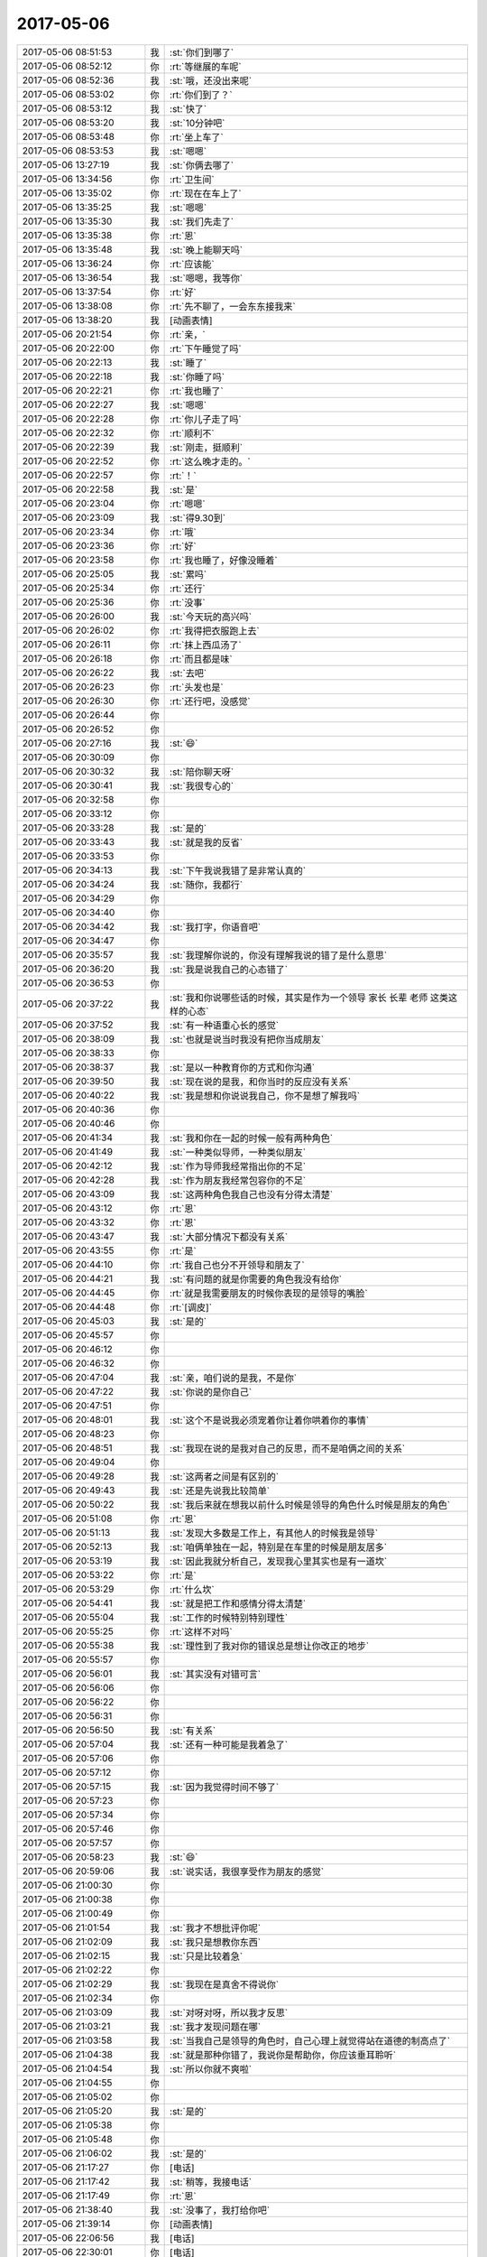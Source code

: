 2017-05-06
-------------

.. list-table::
   :widths: 25, 1, 60

   * - 2017-05-06 08:51:53
     - 我
     - :st:`你们到哪了`
   * - 2017-05-06 08:52:12
     - 你
     - :rt:`等继展的车呢`
   * - 2017-05-06 08:52:36
     - 我
     - :st:`哦，还没出来呢`
   * - 2017-05-06 08:53:02
     - 你
     - :rt:`你们到了？`
   * - 2017-05-06 08:53:12
     - 我
     - :st:`快了`
   * - 2017-05-06 08:53:20
     - 我
     - :st:`10分钟吧`
   * - 2017-05-06 08:53:48
     - 你
     - :rt:`坐上车了`
   * - 2017-05-06 08:53:53
     - 我
     - :st:`嗯嗯`
   * - 2017-05-06 13:27:19
     - 我
     - :st:`你俩去哪了`
   * - 2017-05-06 13:34:56
     - 你
     - :rt:`卫生间`
   * - 2017-05-06 13:35:02
     - 你
     - :rt:`现在在车上了`
   * - 2017-05-06 13:35:25
     - 我
     - :st:`嗯嗯`
   * - 2017-05-06 13:35:30
     - 我
     - :st:`我们先走了`
   * - 2017-05-06 13:35:38
     - 你
     - :rt:`恩`
   * - 2017-05-06 13:35:48
     - 我
     - :st:`晚上能聊天吗`
   * - 2017-05-06 13:36:24
     - 你
     - :rt:`应该能`
   * - 2017-05-06 13:36:54
     - 我
     - :st:`嗯嗯，我等你`
   * - 2017-05-06 13:37:54
     - 你
     - :rt:`好`
   * - 2017-05-06 13:38:08
     - 你
     - :rt:`先不聊了，一会东东接我来`
   * - 2017-05-06 13:38:20
     - 我
     - [动画表情]
   * - 2017-05-06 20:21:54
     - 你
     - :rt:`亲，`
   * - 2017-05-06 20:22:00
     - 你
     - :rt:`下午睡觉了吗`
   * - 2017-05-06 20:22:13
     - 我
     - :st:`睡了`
   * - 2017-05-06 20:22:18
     - 我
     - :st:`你睡了吗`
   * - 2017-05-06 20:22:21
     - 你
     - :rt:`我也睡了`
   * - 2017-05-06 20:22:27
     - 我
     - :st:`嗯嗯`
   * - 2017-05-06 20:22:28
     - 你
     - :rt:`你儿子走了吗`
   * - 2017-05-06 20:22:32
     - 你
     - :rt:`顺利不`
   * - 2017-05-06 20:22:39
     - 我
     - :st:`刚走，挺顺利`
   * - 2017-05-06 20:22:52
     - 你
     - :rt:`这么晚才走的。`
   * - 2017-05-06 20:22:57
     - 你
     - :rt:`！`
   * - 2017-05-06 20:22:58
     - 我
     - :st:`是`
   * - 2017-05-06 20:23:04
     - 你
     - :rt:`嗯嗯`
   * - 2017-05-06 20:23:09
     - 我
     - :st:`得9.30到`
   * - 2017-05-06 20:23:34
     - 你
     - :rt:`哦`
   * - 2017-05-06 20:23:36
     - 你
     - :rt:`好`
   * - 2017-05-06 20:23:58
     - 你
     - :rt:`我也睡了，好像没睡着`
   * - 2017-05-06 20:25:05
     - 我
     - :st:`累吗`
   * - 2017-05-06 20:25:34
     - 你
     - :rt:`还行`
   * - 2017-05-06 20:25:36
     - 你
     - :rt:`没事`
   * - 2017-05-06 20:26:00
     - 我
     - :st:`今天玩的高兴吗`
   * - 2017-05-06 20:26:02
     - 你
     - :rt:`我得把衣服跑上去`
   * - 2017-05-06 20:26:11
     - 你
     - :rt:`抹上西瓜汤了`
   * - 2017-05-06 20:26:18
     - 你
     - :rt:`而且都是味`
   * - 2017-05-06 20:26:22
     - 我
     - :st:`去吧`
   * - 2017-05-06 20:26:23
     - 你
     - :rt:`头发也是`
   * - 2017-05-06 20:26:30
     - 你
     - :rt:`还行吧，没感觉`
   * - 2017-05-06 20:26:44
     - 你
     - .. raw:: html
       
          <audio controls="controls"><source src="_static/mp3/151962.mp3" type="audio/mpeg" />不能播放语音</audio>
   * - 2017-05-06 20:26:52
     - 你
     - .. raw:: html
       
          <audio controls="controls"><source src="_static/mp3/151963.mp3" type="audio/mpeg" />不能播放语音</audio>
   * - 2017-05-06 20:27:16
     - 我
     - :st:`😄`
   * - 2017-05-06 20:30:09
     - 你
     - .. raw:: html
       
          <audio controls="controls"><source src="_static/mp3/151965.mp3" type="audio/mpeg" />不能播放语音</audio>
   * - 2017-05-06 20:30:32
     - 我
     - :st:`陪你聊天呀`
   * - 2017-05-06 20:30:41
     - 我
     - :st:`我很专心的`
   * - 2017-05-06 20:32:58
     - 你
     - .. raw:: html
       
          <audio controls="controls"><source src="_static/mp3/151968.mp3" type="audio/mpeg" />不能播放语音</audio>
   * - 2017-05-06 20:33:12
     - 你
     - .. raw:: html
       
          <audio controls="controls"><source src="_static/mp3/151969.mp3" type="audio/mpeg" />不能播放语音</audio>
   * - 2017-05-06 20:33:28
     - 我
     - :st:`是的`
   * - 2017-05-06 20:33:43
     - 我
     - :st:`就是我的反省`
   * - 2017-05-06 20:33:53
     - 你
     - .. raw:: html
       
          <audio controls="controls"><source src="_static/mp3/151972.mp3" type="audio/mpeg" />不能播放语音</audio>
   * - 2017-05-06 20:34:13
     - 我
     - :st:`下午我说我错了是非常认真的`
   * - 2017-05-06 20:34:24
     - 我
     - :st:`随你，我都行`
   * - 2017-05-06 20:34:29
     - 你
     - .. raw:: html
       
          <audio controls="controls"><source src="_static/mp3/151975.mp3" type="audio/mpeg" />不能播放语音</audio>
   * - 2017-05-06 20:34:40
     - 你
     - .. raw:: html
       
          <audio controls="controls"><source src="_static/mp3/151976.mp3" type="audio/mpeg" />不能播放语音</audio>
   * - 2017-05-06 20:34:42
     - 我
     - :st:`我打字，你语音吧`
   * - 2017-05-06 20:34:47
     - 你
     - .. raw:: html
       
          <audio controls="controls"><source src="_static/mp3/151978.mp3" type="audio/mpeg" />不能播放语音</audio>
   * - 2017-05-06 20:35:57
     - 我
     - :st:`我理解你说的，你没有理解我说的错了是什么意思`
   * - 2017-05-06 20:36:20
     - 我
     - :st:`我是说我自己的心态错了`
   * - 2017-05-06 20:36:53
     - 你
     - .. raw:: html
       
          <audio controls="controls"><source src="_static/mp3/151981.mp3" type="audio/mpeg" />不能播放语音</audio>
   * - 2017-05-06 20:37:22
     - 我
     - :st:`我和你说哪些话的时候，其实是作为一个领导 家长 长辈 老师 这类这样的心态`
   * - 2017-05-06 20:37:52
     - 我
     - :st:`有一种语重心长的感觉`
   * - 2017-05-06 20:38:09
     - 我
     - :st:`也就是说当时我没有把你当成朋友`
   * - 2017-05-06 20:38:33
     - 你
     - .. raw:: html
       
          <audio controls="controls"><source src="_static/mp3/151985.mp3" type="audio/mpeg" />不能播放语音</audio>
   * - 2017-05-06 20:38:37
     - 我
     - :st:`是以一种教育你的方式和你沟通`
   * - 2017-05-06 20:39:50
     - 我
     - :st:`现在说的是我，和你当时的反应没有关系`
   * - 2017-05-06 20:40:22
     - 我
     - :st:`我是想和你说说我自己，你不是想了解我吗`
   * - 2017-05-06 20:40:36
     - 你
     - .. raw:: html
       
          <audio controls="controls"><source src="_static/mp3/151989.mp3" type="audio/mpeg" />不能播放语音</audio>
   * - 2017-05-06 20:40:46
     - 你
     - .. raw:: html
       
          <audio controls="controls"><source src="_static/mp3/151990.mp3" type="audio/mpeg" />不能播放语音</audio>
   * - 2017-05-06 20:41:34
     - 我
     - :st:`我和你在一起的时候一般有两种角色`
   * - 2017-05-06 20:41:49
     - 我
     - :st:`一种类似导师，一种类似朋友`
   * - 2017-05-06 20:42:12
     - 我
     - :st:`作为导师我经常指出你的不足`
   * - 2017-05-06 20:42:28
     - 我
     - :st:`作为朋友我经常包容你的不足`
   * - 2017-05-06 20:43:09
     - 我
     - :st:`这两种角色我自己也没有分得太清楚`
   * - 2017-05-06 20:43:12
     - 你
     - :rt:`恩`
   * - 2017-05-06 20:43:32
     - 你
     - :rt:`恩`
   * - 2017-05-06 20:43:47
     - 我
     - :st:`大部分情况下都没有关系`
   * - 2017-05-06 20:43:55
     - 你
     - :rt:`是`
   * - 2017-05-06 20:44:10
     - 你
     - :rt:`我自己也分不开领导和朋友了`
   * - 2017-05-06 20:44:21
     - 我
     - :st:`有问题的就是你需要的角色我没有给你`
   * - 2017-05-06 20:44:45
     - 你
     - :rt:`就是我需要朋友的时候你表现的是领导的嘴脸`
   * - 2017-05-06 20:44:48
     - 你
     - :rt:`[调皮]`
   * - 2017-05-06 20:45:03
     - 我
     - :st:`是的`
   * - 2017-05-06 20:45:57
     - 你
     - .. raw:: html
       
          <audio controls="controls"><source src="_static/mp3/152005.mp3" type="audio/mpeg" />不能播放语音</audio>
   * - 2017-05-06 20:46:12
     - 你
     - .. raw:: html
       
          <audio controls="controls"><source src="_static/mp3/152006.mp3" type="audio/mpeg" />不能播放语音</audio>
   * - 2017-05-06 20:46:32
     - 你
     - .. raw:: html
       
          <audio controls="controls"><source src="_static/mp3/152007.mp3" type="audio/mpeg" />不能播放语音</audio>
   * - 2017-05-06 20:47:04
     - 我
     - :st:`亲，咱们说的是我，不是你`
   * - 2017-05-06 20:47:22
     - 我
     - :st:`你说的是你自己`
   * - 2017-05-06 20:47:51
     - 你
     - .. raw:: html
       
          <audio controls="controls"><source src="_static/mp3/152010.mp3" type="audio/mpeg" />不能播放语音</audio>
   * - 2017-05-06 20:48:01
     - 我
     - :st:`这个不是说我必须宠着你让着你哄着你的事情`
   * - 2017-05-06 20:48:23
     - 你
     - .. raw:: html
       
          <audio controls="controls"><source src="_static/mp3/152012.mp3" type="audio/mpeg" />不能播放语音</audio>
   * - 2017-05-06 20:48:51
     - 我
     - :st:`我现在说的是我对自己的反思，而不是咱俩之间的关系`
   * - 2017-05-06 20:49:04
     - 你
     - .. raw:: html
       
          <audio controls="controls"><source src="_static/mp3/152014.mp3" type="audio/mpeg" />不能播放语音</audio>
   * - 2017-05-06 20:49:28
     - 我
     - :st:`这两者之间是有区别的`
   * - 2017-05-06 20:49:43
     - 我
     - :st:`还是先说我比较简单`
   * - 2017-05-06 20:50:22
     - 我
     - :st:`我后来就在想我以前什么时候是领导的角色什么时候是朋友的角色`
   * - 2017-05-06 20:51:08
     - 你
     - :rt:`恩`
   * - 2017-05-06 20:51:13
     - 我
     - :st:`发现大多数是工作上，有其他人的时候我是领导`
   * - 2017-05-06 20:52:13
     - 我
     - :st:`咱俩单独在一起，特别是在车里的时候是朋友居多`
   * - 2017-05-06 20:53:19
     - 我
     - :st:`因此我就分析自己，发现我心里其实也是有一道坎`
   * - 2017-05-06 20:53:22
     - 你
     - :rt:`是`
   * - 2017-05-06 20:53:29
     - 你
     - :rt:`什么坎`
   * - 2017-05-06 20:54:41
     - 我
     - :st:`就是把工作和感情分得太清楚`
   * - 2017-05-06 20:55:04
     - 我
     - :st:`工作的时候特别特别理性`
   * - 2017-05-06 20:55:25
     - 你
     - :rt:`这样不对吗`
   * - 2017-05-06 20:55:38
     - 我
     - :st:`理性到了我对你的错误总是想让你改正的地步`
   * - 2017-05-06 20:55:57
     - 你
     - .. raw:: html
       
          <audio controls="controls"><source src="_static/mp3/152028.mp3" type="audio/mpeg" />不能播放语音</audio>
   * - 2017-05-06 20:56:01
     - 我
     - :st:`其实没有对错可言`
   * - 2017-05-06 20:56:06
     - 你
     - .. raw:: html
       
          <audio controls="controls"><source src="_static/mp3/152030.mp3" type="audio/mpeg" />不能播放语音</audio>
   * - 2017-05-06 20:56:22
     - 你
     - .. raw:: html
       
          <audio controls="controls"><source src="_static/mp3/152031.mp3" type="audio/mpeg" />不能播放语音</audio>
   * - 2017-05-06 20:56:31
     - 你
     - .. raw:: html
       
          <audio controls="controls"><source src="_static/mp3/152032.mp3" type="audio/mpeg" />不能播放语音</audio>
   * - 2017-05-06 20:56:50
     - 我
     - :st:`有关系`
   * - 2017-05-06 20:57:04
     - 我
     - :st:`还有一种可能是我着急了`
   * - 2017-05-06 20:57:06
     - 你
     - .. raw:: html
       
          <audio controls="controls"><source src="_static/mp3/152035.mp3" type="audio/mpeg" />不能播放语音</audio>
   * - 2017-05-06 20:57:12
     - 你
     - .. raw:: html
       
          <audio controls="controls"><source src="_static/mp3/152036.mp3" type="audio/mpeg" />不能播放语音</audio>
   * - 2017-05-06 20:57:15
     - 我
     - :st:`因为我觉得时间不够了`
   * - 2017-05-06 20:57:23
     - 你
     - .. raw:: html
       
          <audio controls="controls"><source src="_static/mp3/152038.mp3" type="audio/mpeg" />不能播放语音</audio>
   * - 2017-05-06 20:57:34
     - 你
     - .. raw:: html
       
          <audio controls="controls"><source src="_static/mp3/152039.mp3" type="audio/mpeg" />不能播放语音</audio>
   * - 2017-05-06 20:57:46
     - 你
     - .. raw:: html
       
          <audio controls="controls"><source src="_static/mp3/152040.mp3" type="audio/mpeg" />不能播放语音</audio>
   * - 2017-05-06 20:57:57
     - 你
     - .. raw:: html
       
          <audio controls="controls"><source src="_static/mp3/152041.mp3" type="audio/mpeg" />不能播放语音</audio>
   * - 2017-05-06 20:58:23
     - 我
     - :st:`😄`
   * - 2017-05-06 20:59:06
     - 我
     - :st:`说实话，我很享受作为朋友的感觉`
   * - 2017-05-06 21:00:30
     - 你
     - .. raw:: html
       
          <audio controls="controls"><source src="_static/mp3/152044.mp3" type="audio/mpeg" />不能播放语音</audio>
   * - 2017-05-06 21:00:38
     - 你
     - .. raw:: html
       
          <audio controls="controls"><source src="_static/mp3/152045.mp3" type="audio/mpeg" />不能播放语音</audio>
   * - 2017-05-06 21:00:49
     - 你
     - .. raw:: html
       
          <audio controls="controls"><source src="_static/mp3/152046.mp3" type="audio/mpeg" />不能播放语音</audio>
   * - 2017-05-06 21:01:54
     - 我
     - :st:`我才不想批评你呢`
   * - 2017-05-06 21:02:09
     - 我
     - :st:`我只是想教你东西`
   * - 2017-05-06 21:02:15
     - 我
     - :st:`只是比较着急`
   * - 2017-05-06 21:02:22
     - 你
     - .. raw:: html
       
          <audio controls="controls"><source src="_static/mp3/152050.mp3" type="audio/mpeg" />不能播放语音</audio>
   * - 2017-05-06 21:02:29
     - 我
     - :st:`我现在是真舍不得说你`
   * - 2017-05-06 21:02:34
     - 你
     - .. raw:: html
       
          <audio controls="controls"><source src="_static/mp3/152052.mp3" type="audio/mpeg" />不能播放语音</audio>
   * - 2017-05-06 21:03:09
     - 我
     - :st:`对呀对呀，所以我才反思`
   * - 2017-05-06 21:03:21
     - 我
     - :st:`我才发现问题在哪`
   * - 2017-05-06 21:03:58
     - 我
     - :st:`当我自己是领导的角色时，自己心理上就觉得站在道德的制高点了`
   * - 2017-05-06 21:04:38
     - 我
     - :st:`就是那种你错了，我说你是帮助你，你应该垂耳聆听`
   * - 2017-05-06 21:04:54
     - 我
     - :st:`所以你就不爽啦`
   * - 2017-05-06 21:04:55
     - 你
     - .. raw:: html
       
          <audio controls="controls"><source src="_static/mp3/152058.mp3" type="audio/mpeg" />不能播放语音</audio>
   * - 2017-05-06 21:05:02
     - 你
     - .. raw:: html
       
          <audio controls="controls"><source src="_static/mp3/152059.mp3" type="audio/mpeg" />不能播放语音</audio>
   * - 2017-05-06 21:05:20
     - 我
     - :st:`是的`
   * - 2017-05-06 21:05:38
     - 你
     - .. raw:: html
       
          <audio controls="controls"><source src="_static/mp3/152061.mp3" type="audio/mpeg" />不能播放语音</audio>
   * - 2017-05-06 21:05:48
     - 你
     - .. raw:: html
       
          <audio controls="controls"><source src="_static/mp3/152062.mp3" type="audio/mpeg" />不能播放语音</audio>
   * - 2017-05-06 21:06:02
     - 我
     - :st:`是的`
   * - 2017-05-06 21:17:27
     - 你
     - [电话]
   * - 2017-05-06 21:17:42
     - 我
     - :st:`稍等，我接电话`
   * - 2017-05-06 21:17:49
     - 你
     - :rt:`恩`
   * - 2017-05-06 21:38:40
     - 我
     - :st:`没事了，我打给你吧`
   * - 2017-05-06 21:39:14
     - 你
     - [动画表情]
   * - 2017-05-06 22:06:56
     - 我
     - [电话]
   * - 2017-05-06 22:30:01
     - 你
     - [电话]
   * - 2017-05-06 22:30:45
     - 我
     - :st:`？`
   * - 2017-05-06 22:34:57
     - 你
     - :rt:`李杰电话`
   * - 2017-05-06 22:35:06
     - 我
     - :st:`嗯，等你`
   * - 2017-05-06 22:37:26
     - 你
     - [电话]
   * - 2017-05-06 23:47:26
     - 我
     - [电话]
